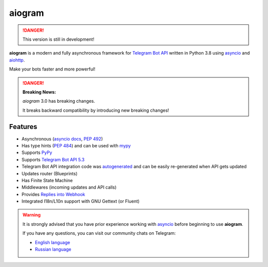 ####################
aiogram |beta badge|
####################

.. danger::
    This version is still in development!

.. image:: https://img.shields.io/pypi/l/aiogram.svg
    :target: https://opensource.org/licenses/MIT
    :alt: MIT License

.. image:: https://img.shields.io/pypi/pyversions/aiogram.svg
    :target: https://pypi.python.org/pypi/aiogram
    :alt: Supported python versions

.. image:: https://img.shields.io/badge/Telegram%20Bot%20API-6.2-blue.svg?logo=telegram
    :target: https://core.telegram.org/bots/api
    :alt: Telegram Bot API

.. image:: https://github.com/aiogram/aiogram/workflows/Tests/badge.svg?branch=dev-3.x
    :target: https://github.com/aiogram/aiogram/actions
    :alt: Tests

.. image:: https://img.shields.io/pypi/v/aiogram.svg
    :target: https://pypi.python.org/pypi/aiogram
    :alt: PyPi Package Version

.. image:: https://img.shields.io/pypi/status/aiogram.svg
    :target: https://pypi.python.org/pypi/aiogram
    :alt: PyPi status

.. image:: https://img.shields.io/pypi/dm/aiogram.svg
    :target: https://pypi.python.org/pypi/aiogram
    :alt: Downloads

.. image:: https://img.shields.io/badge/telegram-aiogram-blue.svg
    :target: https://t.me/aiogram_live
    :alt: [Telegram] aiogram live

.. image:: https://img.shields.io/codecov/c/github/aiogram/aiogram?style=flat-square
    :target: https://app.codecov.io/gh/aiogram/aiogram
    :alt: Codecov

**aiogram** is a modern and fully asynchronous framework for
`Telegram Bot API <https://core.telegram.org/bots/api>`_ written in Python 3.8 using
`asyncio <https://docs.python.org/3/library/asyncio.html>`_ and
`aiohttp <https://github.com/aio-libs/aiohttp>`_.

Make your bots faster and more powerful!

.. danger::

    **Breaking News:**

    *aiogram* 3.0 has breaking changes.

    It breaks backward compatibility by introducing new breaking changes!

Features
========

- Asynchronous (`asyncio docs <https://docs.python.org/3/library/asyncio.html>`_, :pep:`492`)
- Has type hints (:pep:`484`) and can be used with `mypy <http://mypy-lang.org/>`_
- Supports `PyPy <https://www.pypy.org/>`_
- Supports `Telegram Bot API 5.3 <https://core.telegram.org/bots/api>`_
- Telegram Bot API integration code was `autogenerated <https://github.com/aiogram/tg-codegen>`_ and can be easily re-generated when API gets updated
- Updates router (Blueprints)
- Has Finite State Machine
- Middlewares (incoming updates and API calls)
- Provides `Replies into Webhook <https://core.telegram.org/bots/faq#how-can-i-make-requests-in-response-to-updates>`_
- Integrated I18n/L10n support with GNU Gettext (or Fluent)

.. warning::

    It is strongly advised that you have prior experience working
    with `asyncio <https://docs.python.org/3/library/asyncio.html>`_
    before beginning to use **aiogram**.

    If you have any questions, you can visit our community chats on Telegram:

    - `English language <https://t.me/aiogram>`_
    - `Russian language <https://t.me/aiogram_ru>`_


.. |beta badge| image:: https://img.shields.io/badge/-beta-orange
  :alt: Beta badge
